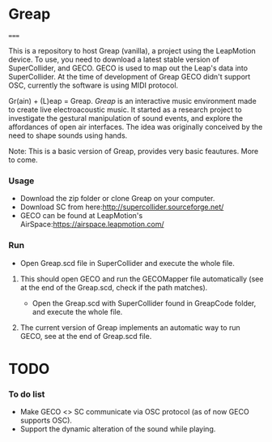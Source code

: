 * Greap
=====

This is a repository to host Greap (vanilla), a project using the LeapMotion device.
To use, you need to download a latest stable version of SuperCollider, and GECO.
GECO is used to map out the Leap's data into SuperCollider. At the time of development of Greap GECO didn't support OSC, currently the software is using MIDI protocol.

Gr(ain) + (L)eap = Greap. /Greap/ is an interactive music environment made to create live electroacoustic music. It started as a research project to investigate the gestural manipulation of sound events, and explore the affordances of open air interfaces. The idea was originally conceived by the need to shape sounds using hands.
***** Note: This is a basic version of Greap, provides very basic feautures. More to come.

*** Usage
- Download the zip folder or clone Greap on your computer.
- Download SC from here:http://supercollider.sourceforge.net/
- GECO can be found at LeapMotion's AirSpace:https://airspace.leapmotion.com/

*** Run
- Open Greap.scd file in SuperCollider and execute the whole file.
**** This should open GECO and run the GECOMapper file automatically (see at the end of the Greap.scd, check if the path matches).
- Open the Greap.scd with SuperCollider found in GreapCode folder, and execute the whole file.
**** The current version of Greap implements an automatic way to run GECO, see at the end of Greap.scd file.
* TODO
*** To do list
- Make GECO <> SC communicate via OSC protocol (as of now GECO supports OSC).
- Support the dynamic alteration of the sound while playing.
